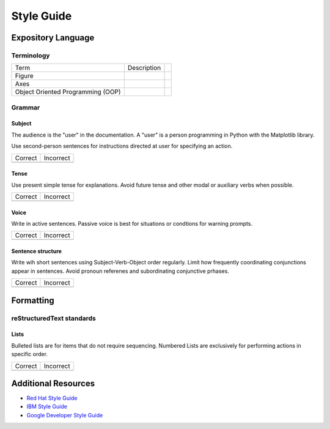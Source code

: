 
===========
Style Guide
===========

Expository Language
===================

Terminology
-----------

+-----------------------+--------------------------+------------------------+
| Term                  | Description              |                        |
+-----------------------+--------------------------+------------------------+
| Figure                |                          |                        |
+-----------------------+--------------------------+------------------------+
| Axes                  |                          |                        |
+-----------------------+--------------------------+------------------------+
| Object Oriented       |                          |                        |
| Programming (OOP)     |                          |                        |
+-----------------------+--------------------------+------------------------+


Grammar
-------

Subject
^^^^^^^
The audience is the "user" in the documentation. A "user" is a person
programming in Python with the Matplotlib library.

Use second-person sentences for instructions directed at user for specifying
an action.

+------------------------------------+------------------------------------+
| Correct                            | Incorrect                          |
+------------------------------------+------------------------------------+
|                                    |                                    |
+------------------------------------+------------------------------------+

Tense
^^^^^
Use present simple tense for explanations. Avoid future tense and other modal
or auxiliary verbs when possible.

+------------------------------------+------------------------------------+
| Correct                            | Incorrect                          |
+------------------------------------+------------------------------------+
|                                    |                                    |
+------------------------------------+------------------------------------+

Voice
^^^^^
Write in active sentences. Passive voice is best for situations or condtions
for warning prompts.

+------------------------------------+------------------------------------+
| Correct                            | Incorrect                          |
+------------------------------------+------------------------------------+
|                                    |                                    |
+------------------------------------+------------------------------------+

Sentence structure
^^^^^^^^^^^^^^^^^^
Write wih short sentences using Subject-Verb-Object order regularly. Limit
how frequently coordinating conjunctions appear in sentences. Avoid pronoun
referenes and subordinating conjunctive prhases.

+------------------------------------+------------------------------------+
| Correct                            | Incorrect                          |
+------------------------------------+------------------------------------+
|                                    |                                    |
+------------------------------------+------------------------------------+

Formatting
==========

reStructuredText standards
--------------------------

Lists
^^^^^
Bulleted lists are for items that do not require sequencing.
Numbered Lists are exclusively for performing actions in specific order.

+------------------------------------+------------------------------------+
| Correct                            | Incorrect                          |
+------------------------------------+------------------------------------+
|                                    |                                    |
+------------------------------------+------------------------------------+

Additional Resources
====================

* `Red Hat Style Guide <https://stylepedia.net/style/#grammar>`_
* `IBM Style Guide <https://www.ibm.com/developerworks/library/styleguidelines/>`_
* `Google Developer Style Guide <https://developers.google.com/style>`_